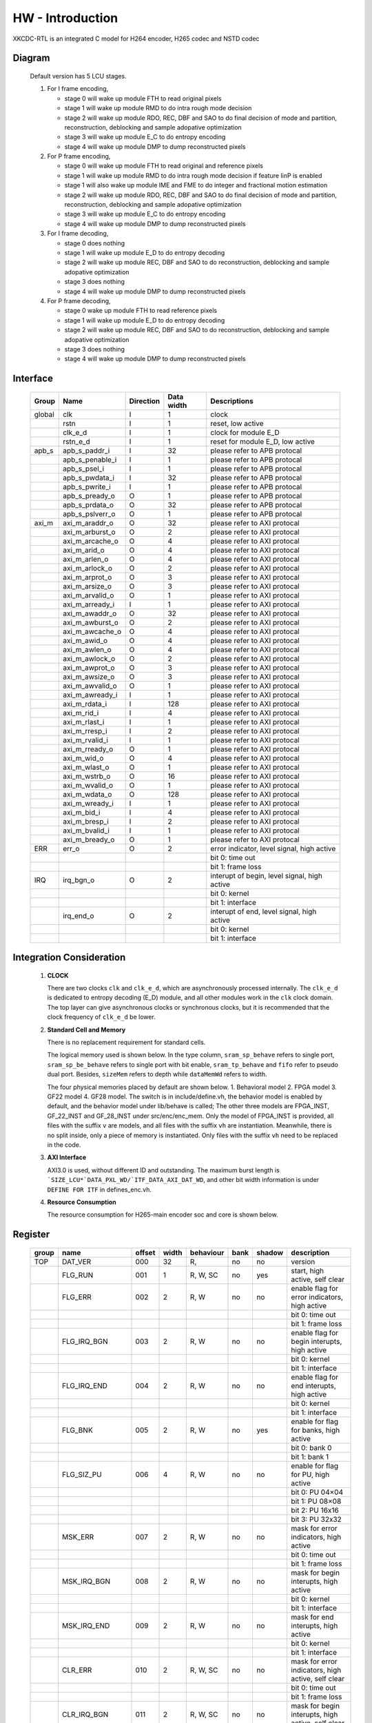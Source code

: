HW - Introduction
=================

XKCDC-RTL is an integrated C model for H264 encoder, H265 codec and NSTD codec

Diagram
-------

   .. image:: diagram.png
      :width: 40%

   Default version has 5 LCU stages.

   #. For I frame encoding,

      * stage 0 will wake up module FTH to read original pixels
      * stage 1 will wake up module RMD to do intra rough mode decision
      * stage 2 will wake up module RDO, REC, DBF and SAO to do final decision of mode and partition, reconstruction, deblocking and sample adopative optimization
      * stage 3 will wake up module E_C to do entropy encoding
      * stage 4 will wake up module DMP to dump reconstructed pixels

   #. For P frame encoding,

      * stage 0 will wake up module FTH to read original and reference pixels
      * stage 1 will wake up module RMD to do intra rough mode decision if feature IinP is enabled
      * stage 1 will also wake up module IME and FME to do integer and fractional motion estimation
      * stage 2 will wake up module RDO, REC, DBF and SAO to do final decision of mode and partition, reconstruction, deblocking and sample adopative optimization
      * stage 3 will wake up module E_C to do entropy encoding
      * stage 4 will wake up module DMP to dump reconstructed pixels

   #. For I frame decoding,

      * stage 0 does nothing
      * stage 1 will wake up module E_D to do entropy decoding
      * stage 2 will wake up module REC, DBF and SAO to do reconstruction, deblocking and sample adopative optimization
      * stage 3 does nothing
      * stage 4 will wake up module DMP to dump reconstructed pixels

   #. For P frame decoding,

      * stage 0 wake up module FTH to read reference pixels
      * stage 1 will wake up module E_D to do entropy decoding
      * stage 2 will wake up module REC, DBF and SAO to do reconstruction, deblocking and sample adopative optimization
      * stage 3 does nothing
      * stage 4 will wake up module DMP to dump reconstructed pixels


Interface
---------

   .. table::
      :align: left
      :widths: auto

      ======== ================= ============ ============ =============================================
       Group    Name              Direction    Data width   Descriptions
      ======== ================= ============ ============ =============================================
       global   clk               I            1            clock 
       \        rstn              I            1            reset, low active
       \        clk_e_d           I            1            clock for module E_D
       \        rstn_e_d          I            1            reset for module E_D, low active
       apb_s    apb_s_paddr_i     I            32           please refer to APB protocal
       \        apb_s_penable_i   I            1            please refer to APB protocal
       \        apb_s_psel_i      I            1            please refer to APB protocal
       \        apb_s_pwdata_i    I            32           please refer to APB protocal
       \        apb_s_pwrite_i    I            1            please refer to APB protocal
       \        apb_s_pready_o    O            1            please refer to APB protocal
       \        apb_s_prdata_o    O            32           please refer to APB protocal
       \        apb_s_pslverr_o   O            1            please refer to APB protocal
       axi_m    axi_m_araddr_o    O            32           please refer to AXI protocal
       \        axi_m_arburst_o   O            2            please refer to AXI protocal
       \        axi_m_arcache_o   O            4            please refer to AXI protocal
       \        axi_m_arid_o      O            4            please refer to AXI protocal
       \        axi_m_arlen_o     O            4            please refer to AXI protocal
       \        axi_m_arlock_o    O            2            please refer to AXI protocal
       \        axi_m_arprot_o    O            3            please refer to AXI protocal
       \        axi_m_arsize_o    O            3            please refer to AXI protocal
       \        axi_m_arvalid_o   O            1            please refer to AXI protocal
       \        axi_m_arready_i   I            1            please refer to AXI protocal
       \        axi_m_awaddr_o    O            32           please refer to AXI protocal
       \        axi_m_awburst_o   O            2            please refer to AXI protocal
       \        axi_m_awcache_o   O            4            please refer to AXI protocal
       \        axi_m_awid_o      O            4            please refer to AXI protocal
       \        axi_m_awlen_o     O            4            please refer to AXI protocal
       \        axi_m_awlock_o    O            2            please refer to AXI protocal
       \        axi_m_awprot_o    O            3            please refer to AXI protocal
       \        axi_m_awsize_o    O            3            please refer to AXI protocal
       \        axi_m_awvalid_o   O            1            please refer to AXI protocal
       \        axi_m_awready_i   I            1            please refer to AXI protocal
       \        axi_m_rdata_i     I            128          please refer to AXI protocal
       \        axi_m_rid_i       I            4            please refer to AXI protocal
       \        axi_m_rlast_i     I            1            please refer to AXI protocal
       \        axi_m_rresp_i     I            2            please refer to AXI protocal
       \        axi_m_rvalid_i    I            1            please refer to AXI protocal
       \        axi_m_rready_o    O            1            please refer to AXI protocal
       \        axi_m_wid_o       O            4            please refer to AXI protocal
       \        axi_m_wlast_o     O            1            please refer to AXI protocal
       \        axi_m_wstrb_o     O            16           please refer to AXI protocal
       \        axi_m_wvalid_o    O            1            please refer to AXI protocal
       \        axi_m_wdata_o     O            128          please refer to AXI protocal
       \        axi_m_wready_i    I            1            please refer to AXI protocal
       \        axi_m_bid_i       I            4            please refer to AXI protocal
       \        axi_m_bresp_i     I            2            please refer to AXI protocal
       \        axi_m_bvalid_i    I            1            please refer to AXI protocal
       \        axi_m_bready_o    O            1            please refer to AXI protocal
       ERR      err_o             O            2            error indicator, level signal, high active
       \                                                    bit 0: time out
       \                                                    bit 1: frame loss
       IRQ      irq_bgn_o         O            2            interupt of begin, level signal, high active
       \                                                    bit 0: kernel
       \                                                    bit 1: interface
       \        irq_end_o         O            2            interupt of end, level signal, high active
       \                                                    bit 0: kernel
       \                                                    bit 1: interface
      ======== ================= ============ ============ =============================================



Integration Consideration
--------------------------
    #. **CLOCK**

       There are two clocks ``clk`` and ``clk_e_d``, which are asynchronously processed internally. 
       The ``clk_e_d`` is dedicated to entropy decoding (E_D) module, and all other modules work in the ``clk`` clock domain.
       The top layer can give asynchronous clocks or synchronous clocks, 
       but it is recommended that the clock frequency of ``clk_e_d`` be lower.

    #. **Standard Cell and Memory**

       There is no replacement requirement for standard cells.

       The logical memory used is shown below.
       In the type column, ``sram_sp_behave`` refers to single port, 
       ``sram_sp_be_behave`` refers to single port with bit enable,
       ``sram_tp_behave`` and ``fifo`` refer to pseudo dual port. 
       Besides, ``sizeMem`` refers to depth while ``dataMemWd`` refers to width.

       .. image:: mem_logical.png
         :width: 60%

       The four physical memories placed by default are shown below. 1. 
       Behavioral model 2. FPGA model 3. GF22 model 4. GF28 model. 
       The switch is in include/define.vh, the behavior model is enabled by default, 
       and the behavior model under lib/behave is called; 
       The other three models are FPGA_INST, GF_22_INST and GF_28_INST under src/enc/enc_mem. 
       Only the model of FPGA_INST is provided, all files with the suffix ``v`` are models, 
       and all files with the suffix ``vh`` are instantiation. 
       Meanwhile, there is no split inside, only a piece of memory is instantiated.
       Only files with the suffix ``vh`` need to be replaced in the code. 

       .. image:: mem_physical.png
         :width: 60%

    #. **AXI Interface**

       AXI3.0 is used, without different ID and outstanding. The maximum burst length is 
       ```SIZE_LCU*`DATA_PXL_WD/`ITF_DATA_AXI_DAT_WD``, and other bit width information is 
       under ``DEFINE FOR ITF`` in defines_enc.vh.

    #. **Resource Consumption**

       The resource consumption for H265-main encoder soc and core is shown below.

       .. image:: resource_soc.png
         :width: 20%

       .. image:: resource_hier.png
         :width: 70%


Register
--------

   .. table::
      :align: left
      :widths: auto

      ======= ================ ======== ======= ============ ====== ======== =============
       group   name             offset   width   behaviour    bank   shadow   description
      ======= ================ ======== ======= ============ ====== ======== =============
       TOP     DAT_VER          000      32      R,           no     no       version
       \       FLG_RUN          001      1       R, W, SC     no     yes      start, high active, self clear
       \       FLG_ERR          002      2       R, W         no     no       enable flag for error indicators, high active
       \                                                                      bit 0: time out
       \                                                                      bit 1: frame loss
       \       FLG_IRQ_BGN      003      2       R, W         no     no       enable flag for begin interupts, high active
       \                                                                      bit 0: kernel
       \                                                                      bit 1: interface
       \       FLG_IRQ_END      004      2       R, W         no     no       enable flag for end interupts, high active
       \                                                                      bit 0: kernel
       \                                                                      bit 1: interface
       \       FLG_BNK          005      2       R, W         no     yes      enable for flag for banks, high active
       \                                                                      bit 0: bank 0
       \                                                                      bit 1: bank 1
       \       FLG_SIZ_PU       006      4       R, W         no     no       enable for flag for PU, high active
       \                                                                      bit 0: PU 04×04
       \                                                                      bit 1: PU 08×08
       \                                                                      bit 2: PU 16x16
       \                                                                      bit 3: PU 32x32
       \       MSK_ERR          007      2       R, W         no     no       mask for error indicators, high active
       \                                                                      bit 0: time out
       \                                                                      bit 1: frame loss
       \       MSK_IRQ_BGN      008      2       R, W         no     no       mask for begin interupts, high active
       \                                                                      bit 0: kernel
       \                                                                      bit 1: interface
       \       MSK_IRQ_END      009      2       R, W         no     no       mask for end interupts, high active
       \                                                                      bit 0: kernel
       \                                                                      bit 1: interface
       \       CLR_ERR          010      2       R, W, SC     no     no       mask for error indicators, high active, self clear
       \                                                                      bit 0: time out
       \                                                                      bit 1: frame loss
       \       CLR_IRQ_BGN      011      2       R, W, SC     no     no       mask for begin interupts, high active, self clear
       \                                                                      bit 0: kernel
       \                                                                      bit 1: interface
       \       CLR_IRQ_END      012      2       R, W, SC     no     no       mask for end interupts, high active, self clear
       \                                                                      bit 0: kernel
       \                                                                      bit 1: interface
       \       SIZ_FRA_X        013      12      R, W         yes    no       frame width
       \                                                                      value x -> x + 1 pixel in width
       \       SIZ_FRA_Y        014      12      R, W         yes    no       frame height
       \                                                                      value x -> x + 1 pixel in height
       \       ENM_MOD_RUN      015      1       R, W         no     no       run mode
       \                                                                      value 0: encoding
       \                                                                      value 1: deoding
       \       ENM_TYP          016      1       R, W         yes    yes      encoding type
       \                                                                      value 0: intra
       \                                                                      value 1: inter
       \       DAT_QP           017      6       R, W         yes    yes      qp
       \       DAT_DLY_MAX      018      32      R, W         no     no       maximum cycle in one LCU stages, if exceed, time-out error would assert
       \                                                                      value x: x + 1 cycle
       \       FLG_RUN          019      2       R,           no     no       start indicator
       \                                                                      bit 0: kernel
       \                                                                      bit 1: interface
       \       FLG_ERR          020      2       R,           no     no       error indicator, high active
       \                                                                      bit 0: time out
       \                                                                      bit 1: frame loss
       \       FLG_IRQ_BGN      021      2       R,           no     no       begin indicator, high active
       \                                                                      bit 0: kernel
       \                                                                      bit 1: interface
       \       FLG_IRQ_END      022      2       R,           no     no       end indicator, high active
       \                                                                      bit 0: kernel
       \                                                                      bit 1: interface
       \       IDX_LCU_X        023      7       R,           yes    no       horizontal position of current LCU
       \       IDX_LCU_Y        024      7       R,           yes    no       vertical position of current LCU

       FTH     DAT_SRC_ORI      025      1       R, W         no     no       the source of original pixels to be processed by FTH
       \                                                                      0: externel memory; 1:cache
       \       SIZ_REF_Y        026      5       R, W         no     no       the height (h) of the reference pixels to be processed by FTH
       \                                                                      vertically [-h+1, h-1] and horizontally [-64, 64]

       RMD     NUM_GRP          027      4       R, W         no     no       the number of groups of search modes that RMD needs to process
       \                                                                      n: RMD needs to search the first (n + 1) groups of modes, n belongs to [0,12]
       \       DAT_MOD_A        028      18      R, W         no     no       the 5n~(5n+4) search mode to be processed by RMD, where n = 0
       \                                                                      bit 29:24 : nth search mode (x: The search mode is x, where x belongs to [0, 34] and {63})
       \                                                                      bit 23:18 : (n+1)th search mode
       \                                                                      bit 17:12 : (n+2)th search mode 
       \                                                                      bit 11:06 : (n+3)th search mode
       \                                                                      bit 05:00 : (n+4)th search mode
       \                                                                      three modes is a group, and modes 0, 1, 10 and 26 can only appear in position 0 of each group
       \                                                                      three modes of the same group must belong only to [2, 17] or belong to {0, 1} and [18, 34]
       \                                                                      if the mode value is 63, the mode does not participate in the search process
       \       DAT_MOD_B        029      18      R, W         no     no       the 5n~5n+4 search mode to be processed by RMD, where n = 1, other definitions are as above
       \       DAT_MOD_C        030      18      R, W         no     no       the 5n~5n+4 search mode to be processed by RMD, where n = 2, other definitions are as above
       \       DAT_MOD_D        031      18      R, W         no     no       the 5n~5n+4 search mode to be processed by RMD, where n = 3, other definitions are as above
       \       DAT_MOD_E        032      18      R, W         no     no       the 5n~5n+4 search mode to be processed by RMD, where n = 4, other definitions are as above
       \       DAT_MOD_F        033      18      R, W         no     no       the 5n~5n+4 search mode to be processed by RMD, where n = 5, other definitions are as above
       \       DAT_MOD_G        034      18      R, W         no     no       the 5n~5n+4 search mode to be processed by RMD, where n = 6, other definitions are as above
       \       DAT_MOD_H        035      18      R, W         no     no       the 5n~5n+4 search mode to be processed by RMD, where n = 7, other definitions are as above
       \       DAT_MOD_I        036      18      R, W         no     no       the 5n~5n+4 search mode to be processed by RMD, where n = 8, other definitions are as above

       IME     NUM_PTN          037      3       R, W         no     no       Number of search patterns to be processed by IME.
       \                                                                      n: IME needs to execute the first n + 1 patterns, n belongs to [0, 7].
       \       DAT_PTN_0        038      30      R, W         no     no       The 0th search pattern of the IME.
       \                                                                      bit 29-27 (Source of the center of the search pattern):
       \                                                                         0 : Centered on the IMV described by the register. 
       \                                                                         1 : Centered on the result of LCU. 
       \                                                                         2 : Centered on the result of the 0th QLCU.
       \                                                                         3 : Centered on the result of the 1st QLCU.
       \                                                                         4 : Centered on the result of the 2nd QLCU.
       \                                                                         5 : Centered on the result of the 3rd QLCU.
       \                                                                      bit 26-20 (IMV horizontal coordinate of the register description).
       \                                                                      bit 19-14 (IMV vertical coordinate described by the register).
       \                                                                      bit 13-08 (The width of the search pattern):
       \                                                                         -w the width w pixels of the search pattern.
       \                                                                      bit 07-03 (the height of the search pattern):
       \                                                                         -h height h pixels of the search pattern.
       \                                                                      bit 02-01 (the slope of the search pattern):
       \                                                                         0 : 1/2.
       \                                                                         1 : 1/1.
       \                                                                         2 : 2/1.
       \                                                                         3 : inf.
       \                                                                      bit 00 (downsampling enable, high valid).
       \       DAT_PTN_1        039      30      R, W         no     no       Same as DAT_PTN_0.
       \       DAT_PTN_2        040      30      R, W         no     no       Same as DAT_PTN_0.
       \       DAT_PTN_3        041      30      R, W         no     no       Same as DAT_PTN_0.
       \       DAT_PTN_4        042      30      R, W         no     no       Same as DAT_PTN_0.
       \       DAT_PTN_5        043      30      R, W         no     no       Same as DAT_PTN_0.
       \       DAT_PTN_6        044      30      R, W         no     no       Same as DAT_PTN_0.
       \       DAT_PTN_7        045      30      R, W         no     no       Same as DAT_PTN_0.
       \       DAT_SCL_MVD      046      8       R, W         no     no       MVD cost scaling during IME:
       \                                                                         X : MVD cost scaling is x / 32 times.

       FME     FLG_PRT          047      1       R, W         no     no       FME uses pre-partition to enable high efficiency.
       \       NUM_TRV          048      1       R, W         no     no       Number of traversals required to process FME.
       \                                                                         n: FME needs to process the first n + 1 traversal, n belongs to [0, 1].
       \       NUM_CTR          049      4       R, W         no     no       Number of search centers that FME needs to process.
       \                                                                         bit 3-2 : the number of search centers to process for the 0th traverse.
       \                                                                            n: This traversal needs n + 1 centers before processing, and n belongs to [0, 2].
       \                                                                         bit 1-0 : Number of search centers to process for the first traversal.
       \       ENM_CTR          050      12      R, W         no     no       Search centers to be processed by FME.
       \                                                                         bit 23-21 : (the 0th center of the 0th traversal).
       \                                                                            0: centered on the IMV of the current block.
       \                                                                            1: centered on the MvpA of the current block.
       \                                                                            2: centered on the MvpB of the current block.
       \                                                                            3: centered on (0,0).
       \                                                                            4: centered on the FMV of the current block.
       \                                                                         bit 20-18 : the 1st center of the 0th traversal.
       \                                                                         bit 17-15 : 2nd center of the 0th traversal.
       \                                                                         bit 14-12 : 3rd center of the 0th traversal.
       \                                                                         bit 11-09 : 0th center of the 1st iteration.
       \                                                                         bit 08-06 : center 0 of 1st iteration.
       \                                                                         bit 08-06 : 1st center of the 1st iteration.
       \                                                                         bit 05-03 : 2nd center of the 1st iteration.
       \                                                                         bit 02-00 : 3rd center of the 1st iteration.
       \       ENM_ITP          051      12      R, W         no     no       The way FME needs to handle the search center.
       \                                                                         bit 15-14 : 0th traversal of 0th way.
       \                                                                            0: 1/2 interpolation.
       \                                                                            1: 1/4 interpolation.
       \                                                                            2: no interpolation.
       \                                                                         bit 13-12 : 1 way for the 0th iteration.
       \                                                                         bit 11-10 : 2 ways of the 0th iteration.
       \                                                                         bit 09-08 : 3 ways of the 0th iteration.
       \                                                                         bit 07-06 : 0 ways of the 1st iteration.
       \                                                                         bit 05-04 : 1 way of the 1st iteration.
       \                                                                         bit 03-02 : 2 ways of the 1st iteration.
       \                                                                         bit 01-00 : 3 ways of the 1st iteration.
       \       DAT_SCL_MVD      052      8       R, W         no     no       Scaling of MVD tokens in the IME process.
       \                                                                         x : MVD tokens are scaled to x / 32 times.
       \       DAT_DLY          053      33      R, W         no     no       FME startup delay between each processing round.
       \                                                                         n : delayed n-cycle start, n belongs to [0, 32].

       RDO     FLG_PRT          054      1       R, W         no     no       enable flag for RDO adopts pre-stage partition, high active
       \       FLG_ADD_LU_01    055      1       R, W         no     no       enable flag for RDO additionally tests modes 0 and 1 for luma, high active
       \       FLG_SET_CH_36    056      1       R, W         no     no       enable flag for RDO forced chroma mode to 36, high active
       \       NUM_MOD          057      2       R, W         no     no       rough number of modes that RDO needs to process
       \                                                                      n: RDO needs to process the first (n + 1) rough modes
       \                                                                      n belongs to [0, 2]
       \       DAT_SCL          058      32      R, W         no     no       Lambda scaling factor during stage RDO
       \                                                                      bit 31:24 : I-frame luma channel (x: Lambda scaled to x / 32 times)
       \                                                                      bit 23:16 : I-frame chroma channel 
       \                                                                      bit 15:08 : P-frame luma channel 
       \                                                                      bit 07:00 : P-frame chroma channel
       \       DAT_FIT_I_CU_0   059      14      R, W         no     no       parameter to calculate CU fitting RCst when size equals to 4 for luma channel in I-block
       \       DAT_FIT_I_CU_1   060      14      R, W         no     no       parameter to calculate CU fitting RCst when size equals to 8 for luma channel in I-block
       \       DAT_FIT_I_PU_0   061      14      R, W         no     no       parameter to calculate PU fitting RCst when idxMpm equals to -1 for luma channel in I-block
       \       DAT_FIT_I_PU_1   062      14      R, W         no     no       parameter to calculate PU fitting RCst when idxMpm equals to 0 for luma channel in I-block
       \       DAT_FIT_I_PU_2   063      14      R, W         no     no       parameter to calculate PU fitting RCst when idxMpm equals to 1 for luma channel in I-block
       \       DAT_FIT_I_PU_3   064      14      R, W         no     no       parameter to calculate PU fitting RCst when idxMpm equals to 2 for luma channel in I-block
       \       DAT_FIT_I_PU_4   065      14      R, W         no     no       parameter to calculate PU fitting RCst when idxMpm equals to -1 for chroma channel in I-block
       \       DAT_FIT_I_PU_5   066      14      R, W         no     no       parameter to calculate PU fitting RCst when idxMpm equals to 0 for chroma channel in I-block
       \       DAT_FIT_I_TU_0   067      28      R, W         no     no       parameter to calculate TU fitting RCst when size equals to 4 for luma in I-block
       \       DAT_FIT_I_TU_1   068      28      R, W         no     no       parameter to calculate TU fitting RCst when size equals to 8 for luma in I-block
       \       DAT_FIT_I_TU_2   069      28      R, W         no     no       parameter to calculate TU fitting RCst when size equals to 16 for luma in I-block
       \       DAT_FIT_I_TU_3   070      28      R, W         no     no       parameter to calculate TU fitting RCst when size equals to 32 for luma in I-block
       \       DAT_FIT_I_TU_4   071      28      R, W         no     no       parameter to calculate TU fitting RCst when size equals to 4 for chroma in I-block
       \       DAT_FIT_I_TU_5   072      28      R, W         no     no       parameter to calculate TU fitting RCst when size equals to 8 for chroma in I-block
       \       DAT_FIT_I_TU_6   073      28      R, W         no     no       parameter to calculate TU fitting RCst when size equals to 16 for chroma in I-block
       \       DAT_FIT_P_CU_0   074      14      R, W         no     no       parameter to calculate CU fitting RCst for luma channel in P-block
       \       DAT_FIT_P_PU_0   075      14      R, W         no     no       parameter to calculate PU flgMrg fitting RCst when flgMrg equals to 0 in P-block
       \       DAT_FIT_P_PU_1   076      14      R, W         no     no       parameter to calculate PU flgMrg fitting RCst when flgMrg equals to 1 in P-block
       \       DAT_FIT_P_PU_2   077      14      R, W         no     no       parameter to calculate PU idxMvp fitting RCst when idxMvp equals to 0 in P-block
       \       DAT_FIT_P_PU_3   078      14      R, W         no     no       parameter to calculate PU idxMvp fitting RCst when idxMvp equals to 1 in P-block
       \       DAT_FIT_P_PU_4   079      14      R, W         no     no       parameter to calculate PU idxMrg fitting RCst when idxMrg equals to 0 in P-block
       \       DAT_FIT_P_PU_5   080      14      R, W         no     no       parameter to calculate PU idxMrg fitting RCst when idxMrg equals to 1 or 2 in P-block
       \       DAT_FIT_P_PU_6   081      14      R, W         no     no       parameter to calculate PU mvd fitting RCst in P-block
       \       DAT_FIT_P_TU_0   082      14      R, W         no     no       parameter to calculate TU fitting RCst when size equals to 8 for luma in P-block
       \       DAT_FIT_P_TU_1   083      14      R, W         no     no       parameter to calculate TU fitting RCst when size equals to 16 for luma in P-block
       \       DAT_FIT_P_TU_2   084      14      R, W         no     no       parameter to calculate TU fitting RCst when size equals to 32 for luma in P-block
       \       DAT_FIT_P_TU_3   085      14      R, W         no     no       parameter to calculate TU fitting RCst when size equals to 4 for chroma in P-block
       \       DAT_FIT_P_TU_4   086      14      R, W         no     no       parameter to calculate TU fitting RCst when size equals to 8 for chroma in P-block
       \       DAT_FIT_P_TU_5   087      14      R, W         no     no       parameter to calculate TU fitting RCst when size equals to 16 for chroma in P-block
       \       DAT_DLY_08       088      5       R, W         no     no       startup delay between each 08x08 block of RDO
       \                                                                      n: delay n cycles to start, n belongs to [0, 19]
       \       DAT_DLY_16       089      8       R, W         no     no       startup delay between each 16x16 block of RDO
       \                                                                      n: delay n cycles to start, n belongs to [0, 69]
       \       DAT_DLY_32       090      9       R, W         no     no       startup delay between each 32x32 block of RDO
       \                                                                      n: delay n cycles to start, n belongs to [0, 349]

       ILF     FLG_DBF          091      1       R, W         no     no       enable flag for deblocking filter, high active
       \       FLG_SAO          092      2       R, W         no     no       enable flag for sample adaptive offset, high active
       \                                                                      bit 1: chroma
       \                                                                      bit 0: luma
       \       DAT_OFF_BT_DIV2  093      6       R, W         no     no       offsetBetaDiv2 parameter for deblocking filter
       \       DAT_OFF_TC_DIV2  094      6       R, W         no     no       offsetTcDiv2 parameter for deblocking filter
       \       DAT_SCL_LMD      095      8       R, W         no     no       lambda scaling for in-loop filter
       \                                                                      bit 07:00 -> luma channel of intra frame
       \                                                                      value x: lambda is scaled to x of thirty two

       IIP     FLG              096      1       R, W         no     no       enable flag for IIP, high active
       \       DAT_SCL_ON_QP_0  097      32      R, W         no     no       the (4n~4n+3)th scaling factor of the IIP process based on QP, here n = 0
       \                                                                      bit 31-24: the (4n)th scaling factor , x: the corresponding rate cost scaling is x/32
       \                                                                      bit 23-16: the (4n+1)th scaling factor
       \                                                                      bit 15-08: the (4n+2)th scaling factor
       \                                                                      bit 07-00: the (4n+3)th scaling factor
       \                                                                      the 0th to 12th scaling factors correspond to the cases when the QP belongs to 0~19, 20~21, 22~23, 24~25, 26~27, 28~29, 30~31, 32~33, 34~35, 36~37, 38~39, 40~41, 42~43, 44~51 and act on the rate cost block of the I block
       \       DAT_SCL_ON_QP_1  098      32      R, W         no     no       the (4n~4n+3)th scaling factor of the IIP process based on QP, here n = 1 , other ibid
       \       DAT_SCL_ON_QP_2  099      32      R, W         no     no       the (4n~4n+3)th scaling factor of the IIP process based on QP, here n = 2 , other ibid
       \       DAT_SCL_ON_QP_3  100      16      R, W         no     no       the 12th~13th scaling factor of the IIP process based on qp
       \                                                                      bit 15-08: the 12th scaling factor
                                                                              bit 07-00: the 13th scaling factor
       \       DAT_SCL_ON_MV_0  101      32      R, W         no     no       the (4n~4n+3)th scaling factor of the IIP process based on MV, here n = 0
       \                                                                      bit 31-24: the (4n)th scaling factor, x: the corresponding rate cost scaling is x/32
       \                                                                      bit 23-16: the (4n+1)th scaling factor
       \                                                                      bit 15-08: the (4n+2)th scaling factor
       \                                                                      bit 07-00: the (4n+3)th scaling factor
       \                                                                      the 0th to 12th scaling factors correspond to the cases when the abs of FMV belongs to 0~7, 8~15, 16~23, 24~31, 31~inf and act on the rate cost block of the I block
       \       DAT_SCL_ON_MV_1  102      8       R, W         no     no       the 4th scaling factor of the IIP process based on MV
       \                                                                      bit 07-00: the 4th scaling factor

       MRG     FLG              103      1       R, W         no     no       enable flag for MRG, high active

       SKP     FLG              104      1       R, W         no     no       enable flag for SKP, high active
       \       DAT_SCL_ON_CHN   105      16      R, W         no     no       the scaling factor of the SKP process based on CHN
       \                                                                      bit 15-08: the scaling factor of chroma channal, x: the corresponding rate cost scaling is x/32
       \                                                                      bit 15-08: the scaling factor of luma channal
       \       DAT_SCL_ON_QP_0  106      32      R, W         no     no       the (4n~4n+3)th scaling factor of the SKP process based on QP, here n = 0
       \                                                                      bit 31-24: the (4n)th scaling factor, x: the corresponding rate cost scaling is x/32
       \                                                                      bit 23-16: the (4n+1)th scaling factor
       \                                                                      bit 15-08: the (4n+2)th scaling factor
       \                                                                      bit 07-00: the (4n+3)th scaling factor
       \                                                                      the 0th to 12th scaling factors correspond to the cases when the QP belongs to 0~19, 20~21, 22~23, 24~25, 26~27, 28~29, 30~31, 32~33, 34~35, 36~37, 38~39, 40~41, 42~43, 44~51 and act on the TU rate cost of non-SKP blocks
       \       DAT_SCL_ON_QP_1  107      32      R, W         no     no       the (4n~4n+3)th scaling factor of the SKP process based on QP, here n = 1 , other ibid
       \       DAT_SCL_ON_QP_2  108      32      R, W         no     no       the (4n~4n+3)th scaling factor of the SKP process based on QP, here n = 2 , other ibid
       \       DAT_SCL_ON_QP_3  109      16      R, W         no     no       the 12th~13th scaling factor of the SKP process based on qp
       \                                                                      bit 15-08: the 12th scaling factor
       \                                                                      bit 07-00: the 13th scaling factor
       \       DAT_SCL_ON_MV_0  110      32      R, W         no     no       the (4n~4n+3)th scaling factor of the SKP process based on MV, here n = 0
       \                                                                      bit 31-24: the (4n)th scaling factor, x: the corresponding rate cost scaling is x/32
       \                                                                      bit 23-16: the (4n+1)th scaling factor
       \                                                                      bit 15-08: the (4n+2)th scaling factor
       \                                                                      bit 07-00: the (4n+3)th scaling factor
       \                                                                      the 0th to 12th scaling factors correspond to the cases when the abs of FMV belongs to 0~7, 8~15, 16~23, 24~31, 31~inf and act on the TU rate cost of non-SKP blocks
       \       DAT_SCL_ON_MV_1  111      8       R, W         no     no       the 4th scaling factor of the SKP process based on MV
       \                                                                      bit 07-00: the 4th scaling factor

       ITF     FLG_0X03         112      1       R, W         no     no       enable flag for adding/removing 0x03, high avtive
       \       FLG_RFC          113      1       R, W         no     no       enable flag for reference frame compression (RFC), high avtive
       \       FLG_REC_EXT      114      1       R, W         yes    yes      enable flag for exporting an additional reconstructed pixels, high active 
       \       ENM_WRAPMEM      115      2       R, W         no     no       enable flag for rotational storage
       \                                                                      0: no rotation
       \                                                                      1: software configuration
       \                                                                      2: hardware adaptive rotation
       \       ENM_REORDER      116      32      R, W         no     no       enable flag for reordering
       \                                                                      0: normal order
       \                                                                      1: rotate 90° clockwise to read
       \       NUM_BS_ENC_MAX   117      32      R, W         yes    yes      the maximum value of the bitstream length, high effective
       \                                                                      n: the length of the bitstream does not exceed n bytes
       \       NUM_BS_ENC       118      32      R,           yes    yes      the length of the bitstream obtained from the encoder(byte)
       \                                                                      n: get the bitstream of n bytes
       \       NUM_BS_DEC       119      32      R, W         no     yes      the length of the bitstream sent to the decoder(byte)
       \                                                                      n: will deliver a bitstream of n bytes
       \       ADR_ORI_LU       120      32      R, W         yes    yes      the memory address assigned for the original pixels of luminance component
       \                                                                      the unit of address is byte, the same below.
       \                                                                      (requires 32 byte alignment.) 
       \       ADR_ORI_CH       121      32      R, W         yes    yes      the memory address assigned for the original pixels of chroma component
       \                                                                      (requires 32 byte alignment.) 
       \       ADR_REF_LU       122      32      R, W         yes    yes      the memory address assigned for the reference pixels of luminance component
       \                                                                      (data part, always valid)
       \                                                                      (requires 32 byte alignment.) 
       \       ADR_REF_CH       123      32      R, W         yes    yes      the memory address assigned for the reference pixels of chroma component
       \                                                                      (data part, always valid)
       \                                                                      (requires 32 byte alignment.) 
       \       ADR_REC_LU       124      32      R, W         yes    yes      the memory address assigned for the reconstructed pixels of luminance component
       \                                                                      (data part, always valid)
       \                                                                      (requires 32 byte alignment.) 
       \       ADR_REC_CH       125      32      R, W         yes    yes      the memory address assigned for the reconstructed pixels of chroma component
       \                                                                      (data part, always valid)
       \                                                                      (requires 32 byte alignment.) 
       \       ADR_REC_EXT_LU   126      32      R, W         yes    yes      the memory address assigned for the additional reconstructed pixels of luminance component
       \                                                                      (data part, always valid)
       \                                                                      (requires 32 byte alignment.) 
       \       ADR_REC_EXT_CH   127      32      R, W         yes    yes      the memory address assigned for the additional reconstructed pixels of chroma component
       \                                                                      (data part, always valid)
       \                                                                      (requires 32 byte alignment.) 
       \       ADR_BS           128      32      R, W         yes    yes      the memory address assigned for the bitstream
       \                                                                      (no alignment required)
       \       ADR_PRM_REF_LU   129      32      R, W         yes    yes      the memory address assigned for the reference pixels of luminance component
       \                                                                      (parameter part, only valid when RFC is enabled)
       \                                                                      (requires 32 byte alignment.) 
       \       ADR_PRM_REF_CH   130      32      R, W         yes    yes      the memory address assigned for the reference pixels of chroma component
       \                                                                      (parameter part, only valid when RFC is enabled)
       \                                                                      (requires 32 byte alignment.) 
       \       ADR_PRM_REC_LU   131      32      R, W         yes    yes      the memory address assigned for the reconstructed pixels of luminance component
       \                                                                      (parameter part, only valid when RFC is enabled)
       \                                                                      (requires 32 byte alignment.) 
       \       ADR_PRM_REC_CH   132      32      R, W         yes    yes       the memory address assigned for the reconstructed pixels of chroma component
       \                                                                      (parameter part, only valid when RFC is enabled)
       \                                                                      (requires 32 byte alignment.) 
       \       STR_ORI_LU       133      32      R, W         yes    yes      the storage step size assigned for the original pixels of luminance component
       \                                                                      the unit is byte, the same below
       \                                                                      the original pixels are stored in rows, and the step size describes the relative offset between rows.
       \                                                                      (requires 32 byte alignment.) 
       \       STR_ORI_CH       134      32      R, W         yes    yes      the storage step size assigned for the original pixels of chroma component
       \                                                                      (requires 32 byte alignment.) 
       \       STR_REF_LU       135      32      R, W         yes    yes      the storage step size assigned for the reference pixels of luminance component
       \                                                                      the reference pixels are stored in rows when RFC is disabled, and the step size describes the relative offset between rows.
       \                                                                      the reference pixels are stored in 4 LCU when RFC is enabled, and the step size describes the relative offset between blocks.
       \                                                                      (requires 32 byte alignment.) 
       \       STR_REF_CH       136      32      R, W         yes    yes      the storage step size assigned for the reference pixels of chroma component
       \                                                                      (requires 32 byte alignment.) 
       \       STR_REC_LU       137      32      R, W         yes    yes      the storage step size assigned for the reconstructed pixels of luminance component
       \                                                                      the reconstructed pixels are stored in rows when RFC is disabled, and the step size describes the relative offset between rows.
       \                                                                      the reconstructed pixels are stored in 4 LCU when RFC is enabled, and the step size describes the relative offset between blocks.
       \                                                                      (requires 32 byte alignment.) 
       \       STR_REC_CH       138      32      R, W         yes    yes      the storage step size assigned for the reconstructed pixels of chroma component
       \                                                                      (requires 32 byte alignment.) 
       \       STR_RFC          139      32      R, W         yes    yes      to be removed
       \       SIZ_FRA_LU       140      32      R, W         yes    no       the storage space for one reconstructed or reference frame of luminance component
       \                                                                      (enabled when ENM_WRAPMEM equals to 2)
       \       SIZ_FRA_CH       141      32      R, W         yes    no       the storage space for one reconstructed or reference frame of chroma component
       \                                                                      (enabled when ENM_WRAPMEM equals to 2)
       \       SIZ_MEM_LU       142      32      R, W         yes    no       the storage space for reconstructed and reference pixels of luminance component
       \                                                                      (enabled when ENM_WRAPMEM equals to 1 or 2)
       \       SIZ_MEM_CH       143      32      R, W         yes    no       the storage space for reconstructed and reference pixels of chroma component
       \                                                                      (enabled when ENM_WRAPMEM equals to 1 or 2)
       \       OFF_REF_LU       144      32      R, W         yes    yes      the offset for reference pixels of luminance component in the rotation space
       \                                                                      (enabled when ENM_WRAPMEM equals to 1)
       \       OFF_REF_CH       145      32      R, W         yes    yes      the offset for reference pixels of chroma component in the rotation space
       \                                                                      (enabled when ENM_WRAPMEM equals to 1)
       \       OFF_REC_LU       146      32      R, W         yes    yes      the offset for reconstructed pixels of luminance component in the rotation space
       \                                                                      (enabled when ENM_WRAPMEM equals to 1)
       \       OFF_REC_CH       147      32      R, W         yes    yes      the offset for reconstructed pixels of chroma component in the rotation space
       \                                                                      (enabled when ENM_WRAPMEM equals to 1)

       DBG     NUM_SIZ_PU_04    148      32      R,           yes    yes      the number of 04x04 PUs in a frame
       \       NUM_SIZ_PU_08    149      32      R,           yes    yes      the number of 08x08 PUs in a frame
       \       NUM_SIZ_PU_16    150      32      R,           yes    yes      the number of 16x16 PUs in a frame
       \       NUM_SIZ_PU_32    151      32      R,           yes    yes      the number of 32x32 PUs in a frame
       \       NUM_TYP_PU_I     152      32      R,           yes    yes      the number of I blocks in the P frame
       \                                                                      (in the unit of 8x8 blocks)
       \       NUM_TYP_PU_P     153      32      R,           yes    yes      the number of P blocks in the P frame
       \                                                                      (in the unit of 8x8 blocks)
       \       NUM_TYP_PU_M     154      32      R,           yes    yes      the number of Merge blocks in the P frame
       \                                                                      (in the unit of 8x8 blocks)
       \       NUM_TYP_PU_S     155      32      R,           yes    yes      the number of Skip blocks in the P frame
       \                                                                      (in the unit of 8x8 blocks)
       \       NUM_FMV_00_07    156      32      R,           yes    yes      the number of blocks with FMV less than 08 in the P frame
       \                                                                      (in the unit of 8x8 blocks)
       \       NUM_FMV_08_15    157      32      R,           yes    yes      the number of blocks with FMV less than 16 in the P frame
       \                                                                      (in the unit of 8x8 blocks)
       \       NUM_FMV_16_23    158      32      R,           yes    yes      the number of blocks with FMV less than 24 in the P frame
       \                                                                      (in the unit of 8x8 blocks)
       \       NUM_FMV_24_31    159      32      R,           yes    yes      the number of blocks with FMV less than 32 in the P frame
       \                                                                      (in the unit of 8x8 blocks)
       \       DAT_QP           160      32      R,           yes    yes      the sum of QPs in a frame 
       \                                                                      (in the unit of LCU)
       \       DAT_LMD          161      32      R,           yes    yes      the sum of LUMDAs in a frame 
       \                                                                      (in the unit of LCU)
       \       ENM_SRC_BNK      162      1       R, W         no     no       the control source for bank
       \                                                                      0: register
       \                                                                      1: externel

       ROI     0_POS            163      28      R, W         yes    yes      the position for region of interest (ROI) 0
       \                                                                      bit 27:21 -> the horizontal position of the start LCU
       \                                                                      bit 20:14 -> the vertical position of the start LCU
       \                                                                      bit 13:07 -> the horizontal position of the end LCU
       \                                                                      bit 06:00 -> the vertical position of the end LCU
       \       0_ENM_TYP        164      2       R, W         yes    yes      the block type for ROI 0
       \                                                                      bit 1:0 -> the forced block type
       \                                                                      0: no force
       \                                                                      1: intra block
       \                                                                      2: inter block
       \                                                                      3: skip block
       \       0_DAT_QP         165      7       R, W         yes    yes      the QP for ROI 0
       \                                                                      bit 6 -> the enable flag for the forced QP
       \                                                                      bit 5:0 -> the forced QP
       \       1_POS            166      28      R, W         yes    yes      the position for region of interest (ROI)1
       \                                                                      bit 27:21 -> the horizontal position of the start LCU
       \                                                                      bit 20:14 -> the vertical position of the start LCU
       \                                                                      bit 13:07 -> the horizontal position of the end LCU
       \                                                                      bit 06:00 -> the vertical position of the end LCU
       \       1_ENM_TYP        167      2       R, W         yes    yes      the block type for ROI 1
       \                                                                      bit 1:0 -> the forced block type
       \                                                                      0: no force
       \                                                                      1: intra block
       \                                                                      2: inter block
       \                                                                      3: skip block
       \       1_DAT_QP         168      7       R, W         yes    yes      the QP for ROI 1
       \                                                                      bit 6 -> the enable flag for the forced QP
       \                                                                      bit 5:0 -> the forced QP

       R_C     NUM_BPP          169      16      R, W         yes    yes      the target bit per pixel (BPP)
       \                                                                      x: target BPP equals x / 256
       \       DAT_QP_MIN       170      6       R, W         yes    yes      the minimum QP
       \       DAT_QP_MAX       171      6       R, W         yes    yes      the maximum QP
       \       SMTH_FLG         172      1       R, W         yes    yes      the enable flag for smooth (SMTH) algorithm, high active
       \       SMTH_DAT_SCL     173      10      R, W         yes    yes      the scaling factor used by the SMTH algorithm
       \                                                                      x: the bitrate difference is scaled to x / 1024
       \       SMTH_DAT_THR     174      16      R, W         yes    yes      the adjustment threshold used by the SMTH algorithm
       \                                                                      x: QP adjustment is enabled only when the bitrate difference exceeds x
       \       SMTH_DAT_DLT     175      5       R, W         yes    yes      the QP threshold used by the SMTH algorithm
       \                                                                      x: QP adjustment is no more than x
       \       SATD_FLG         176      1       R, W         yes    yes      the enable flag for sum of absolute transformed difference (SATD), high active
       \       SATD_DAT_THR_0   177      32      R, W         yes    yes      the 2n~2n+1-th threshold used by SATD algorithm where n = 0
       \                                                                      bit 31:16 -> the 2n-th threshold
       \                                                                          x: the threshold is x, belongs to [0, 65535]
       \                                                                      bit 15:00 -> the 2n+1-th threshold
       \                                                                      when SATD is less than the threshold n, the increment n is used.
       \                                                                      otherwise, continue to query the threshold n+1
       \       SATD_DAT_THR_1   178      32      R, W         yes    yes      the 2n~2n+1-th threshold used by SATD algorithm where n = 1
       \       SATD_DAT_THR_2   179      32      R, W         yes    yes      the 2n~2n+1-th threshold used by SATD algorithm where n = 2
       \       SATD_DAT_DLT_0   180      30      R, W         yes    yes      the 6n~6n+5-th increment used by SATD algorithm where n = 0
       \                                                                      bit 29:25 -> the 6n-th increment
       \                                                                          x: the increment is x, belongs to [-16, 15]
       \                                                                      bit 24:20 -> the 6n+1-th increment
       \                                                                      bit 19:15 -> the 6n+2-th increment
       \                                                                      bit 14:10 -> the 6n+3-th increment
       \                                                                      bit 09:05 -> the 6n+4-th increment
       \                                                                      bit 04:00 -> the 6n+5-th increment
       \       SATD_DAT_DLT_1   181      5       R, W         yes    yes      the 6th increment used by SATD algorithm
       \                                                                      bit 04:00 -> the 6-th increment
       \       SAMV_FLG         182      1       R, W         yes    yes      the enable flag for sum of absolute motion vector (SAMV), high avtive
       \       SAMV_DAT_THR_0   183      32      R, W         yes    yes      the 2n~2n+1-th threshold used by SAMV algorithm where n = 0
       \                                                                      bit 31:16 -> the 2n-th threshold
       \                                                                          x: the threshold is x, belongs to [0, 65535]
       \                                                                      bit 15:00 -> the 2n+1-th threshold
       \                                                                      when SAMV is less than the threshold n, the increment n is used.
       \                                                                      otherwise, continue to query the threshold n+1
       \       SAMV_DAT_THR_1   184      32      R, W         yes    yes      the 2n~2n+1-th threshold used by SAMV algorithm where n = 1
       \       SAMV_DAT_THR_2   185      32      R, W         yes    yes      the 2n~2n+1-th threshold used by SAMV algorithm where n = 2
       \       SAMV_DAT_DLT_0   186      30      R, W         yes    yes      the 6n~6n+5-th increment used by SAMV algorithm where n = 0
       \                                                                      bit 29:25 -> the 6n-th increment
       \                                                                          x: the increment is x, belongs to [-16, 15]
       \                                                                      bit 24:20 -> the 6n+1-th increment
       \                                                                      bit 19:15 -> the 6n+2-th increment
       \                                                                      bit 14:10 -> the 6n+3-th increment
       \                                                                      bit 09:05 -> the 6n+4-th increment
       \                                                                      bit 04:00 -> the 6n+5-th increment
       \       SAMV_DAT_DLT_1   187      5       R, W         yes    yes      the 6th increment used by SATD algorithm
       \                                                                      bit 04:00 -> the 6-th increment

       RSV     RESRVED          188      32      R,           no     yes      the reserved register
      ======= ================ ======== ======= ============ ====== ======== =============